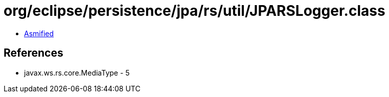 = org/eclipse/persistence/jpa/rs/util/JPARSLogger.class

 - link:JPARSLogger-asmified.java[Asmified]

== References

 - javax.ws.rs.core.MediaType - 5
